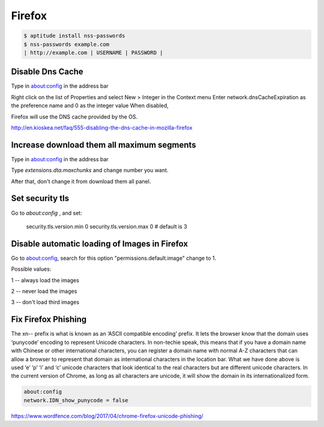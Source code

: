 Firefox
=======


.. code-block:: bash

    $ aptitude install nss-passwords
    $ nss-passwords example.com
    | http://example.com | USERNAME | PASSWORD |



Disable Dns Cache
-----------------

Type in about:config in the address bar

Right click on the list of Properties and select New > Integer in the Context menu
Enter network.dnsCacheExpiration as the preference name and 0 as the integer value
When disabled,

Firefox will use the DNS cache provided by the OS.

http://en.kioskea.net/faq/555-disabling-the-dns-cache-in-mozilla-firefox


Increase download them all maximum segments
-------------------------------------------
Type in about:config in the address bar

Type `extensions.dta.maxchunks` and change number you want.

After that, don't change it from download them all panel.


Set security tls
----------------

Go to `about:config` , and set:

    security.tls.version.min 0
    security.tls.version.max 0 # default is 3


Disable automatic loading of Images in Firefox
----------------------------------------------

Go to about:config, search for this option "permissions.default.image" change to 1.

Possible values:

1 -- always load the images

2 -- never load the images

3 -- don't load third images

Fix Firefox Phishing
--------------------
The xn-- prefix is what is known as an ‘ASCII compatible encoding’ prefix.
It lets the browser know that the domain uses ‘punycode’ encoding to represent Unicode characters.
In non-techie speak, this means that if you have a domain name with Chinese or other international characters,
you can register a domain name with normal A-Z characters that can
allow a browser to represent that domain as international characters in the location bar.
What we have done above is used ‘e’ ‘p’ ‘i’ and ‘c’ unicode characters that look identical to the real characters
but are different unicode characters. In the current version of Chrome, as long as all characters are unicode,
it will show the domain in its internationalized form.

.. code-block:: bash

    about:config
    network.IDN_show_punycode = false

https://www.wordfence.com/blog/2017/04/chrome-firefox-unicode-phishing/

